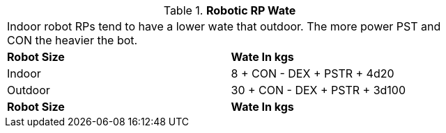 // Table 11.3.27 Robotic RP Wate
.*Robotic RP Wate*
[width="75%",cols="2*^",frame="all", stripes="even"]
|===
2+<|Indoor robot RPs tend to have a lower wate that outdoor. The more power PST and CON the heavier the bot. 
s|Robot Size
s|Wate In kgs

|Indoor
|8 + CON - DEX + PSTR + 4d20

|Outdoor
|30 + CON - DEX + PSTR + 3d100

s|Robot Size
s|Wate In kgs


|===
